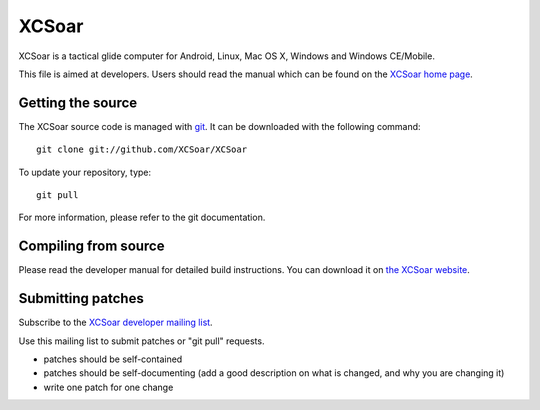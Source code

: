 XCSoar
======

XCSoar is a tactical glide computer for Android, Linux, Mac OS X,
Windows and Windows CE/Mobile.

This file is aimed at developers.  Users should read the manual which
can be found on the `XCSoar home page <http://www.xcsoar.org/>`__.


Getting the source
------------------

The XCSoar source code is managed with `git <http://git-scm.com/>`__.  It
can be downloaded with the following command::

 git clone git://github.com/XCSoar/XCSoar

To update your repository, type::

 git pull

For more information, please refer to the git documentation.


Compiling from source
---------------------

Please read the developer manual for detailed build instructions.  You
can download it on `the XCSoar website
<http://www.xcsoar.org/discover/manual.html>`__.


Submitting patches
------------------

Subscribe to the `XCSoar developer mailing list
<https://lists.sourceforge.net/lists/listinfo/xcsoar-devel>`__.

Use this mailing list to submit patches or "git pull" requests.

- patches should be self-contained
- patches should be self-documenting (add a good description on what
  is changed, and why you are changing it)
- write one patch for one change
